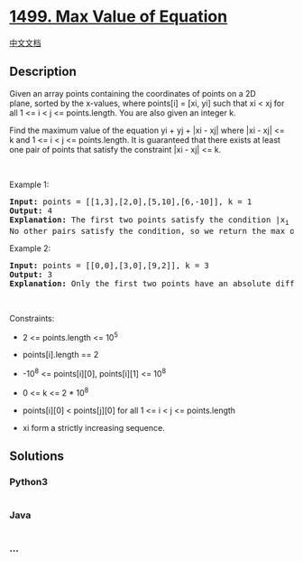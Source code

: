 * [[https://leetcode.com/problems/max-value-of-equation][1499. Max Value
of Equation]]
  :PROPERTIES:
  :CUSTOM_ID: max-value-of-equation
  :END:
[[./solution/1400-1499/1499.Max Value of Equation/README.org][中文文档]]

** Description
   :PROPERTIES:
   :CUSTOM_ID: description
   :END:

#+begin_html
  <p>
#+end_html

Given an array points containing the coordinates of points on a 2D
plane, sorted by the x-values, where points[i] = [xi, yi] such that xi <
xj for all 1 <= i < j <= points.length. You are also given an integer k.

#+begin_html
  </p>
#+end_html

#+begin_html
  <p>
#+end_html

Find the maximum value of the equation yi + yj + |xi - xj| where |xi -
xj| <= k and 1 <= i < j <= points.length. It is guaranteed that there
exists at least one pair of points that satisfy the constraint |xi -
xj| <= k.

#+begin_html
  </p>
#+end_html

#+begin_html
  <p>
#+end_html

 

#+begin_html
  </p>
#+end_html

#+begin_html
  <p>
#+end_html

Example 1:

#+begin_html
  </p>
#+end_html

#+begin_html
  <pre>
  <strong>Input:</strong> points = [[1,3],[2,0],[5,10],[6,-10]], k = 1
  <strong>Output:</strong> 4
  <strong>Explanation:</strong> The first two points satisfy the condition |x<sub>i</sub>&nbsp;- x<sub>j</sub>| &lt;= 1 and if we calculate the equation we get 3 + 0 + |1 - 2| = 4. Third and fourth points also satisfy the condition and give a value of 10 + -10 + |5 - 6| = 1.
  No other pairs satisfy the condition, so we return the max of 4 and 1.</pre>
#+end_html

#+begin_html
  <p>
#+end_html

Example 2:

#+begin_html
  </p>
#+end_html

#+begin_html
  <pre>
  <strong>Input:</strong> points = [[0,0],[3,0],[9,2]], k = 3
  <strong>Output:</strong> 3
  <strong>Explanation: </strong>Only the first two points have an absolute difference of 3 or less in the x-values, and give the value of 0 + 0 + |0 - 3| = 3.
  </pre>
#+end_html

#+begin_html
  <p>
#+end_html

 

#+begin_html
  </p>
#+end_html

#+begin_html
  <p>
#+end_html

Constraints:

#+begin_html
  </p>
#+end_html

#+begin_html
  <ul>
#+end_html

#+begin_html
  <li>
#+end_html

2 <= points.length <= 10^5

#+begin_html
  </li>
#+end_html

#+begin_html
  <li>
#+end_html

points[i].length == 2

#+begin_html
  </li>
#+end_html

#+begin_html
  <li>
#+end_html

-10^8 <= points[i][0], points[i][1] <= 10^8

#+begin_html
  </li>
#+end_html

#+begin_html
  <li>
#+end_html

0 <= k <= 2 * 10^8

#+begin_html
  </li>
#+end_html

#+begin_html
  <li>
#+end_html

points[i][0] < points[j][0] for all 1 <= i < j <= points.length

#+begin_html
  </li>
#+end_html

#+begin_html
  <li>
#+end_html

xi form a strictly increasing sequence.

#+begin_html
  </li>
#+end_html

#+begin_html
  </ul>
#+end_html

** Solutions
   :PROPERTIES:
   :CUSTOM_ID: solutions
   :END:

#+begin_html
  <!-- tabs:start -->
#+end_html

*** *Python3*
    :PROPERTIES:
    :CUSTOM_ID: python3
    :END:
#+begin_src python
#+end_src

*** *Java*
    :PROPERTIES:
    :CUSTOM_ID: java
    :END:
#+begin_src java
#+end_src

*** *...*
    :PROPERTIES:
    :CUSTOM_ID: section
    :END:
#+begin_example
#+end_example

#+begin_html
  <!-- tabs:end -->
#+end_html
